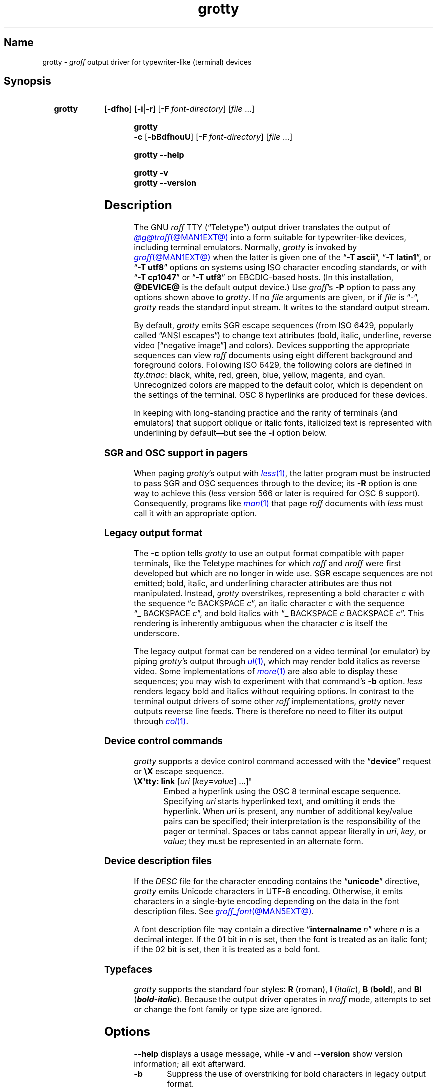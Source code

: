 .TH grotty @MAN1EXT@ "@MDATE@" "groff @VERSION@"
.SH Name
grotty \-
.I groff
output driver for typewriter-like (terminal) devices
.
.
.\" ====================================================================
.\" Legal Terms
.\" ====================================================================
.\"
.\" Copyright (C) 1989-2023 Free Software Foundation, Inc.
.\"
.\" Permission is granted to make and distribute verbatim copies of this
.\" manual provided the copyright notice and this permission notice are
.\" preserved on all copies.
.\"
.\" Permission is granted to copy and distribute modified versions of
.\" this manual under the conditions for verbatim copying, provided that
.\" the entire resulting derived work is distributed under the terms of
.\" a permission notice identical to this one.
.\"
.\" Permission is granted to copy and distribute translations of this
.\" manual into another language, under the above conditions for
.\" modified versions, except that this permission notice may be
.\" included in translations approved by the Free Software Foundation
.\" instead of in the original English.
.
.
.\" Save and disable compatibility mode (for, e.g., Solaris 10/11).
.do nr *groff_grotty_1_man_C \n[.cp]
.cp 0
.
.\" Define fallback for groff 1.23's MR macro if the system lacks it.
.nr do-fallback 0
.if !\n(.f           .nr do-fallback 1 \" mandoc
.if  \n(.g .if !d MR .nr do-fallback 1 \" older groff
.if !\n(.g           .nr do-fallback 1 \" non-groff *roff
.if \n[do-fallback]  \{\
.  de MR
.    ie \\n(.$=1 \
.      I \%\\$1
.    el \
.      IR \%\\$1 (\\$2)\\$3
.  .
.\}
.rr do-fallback
.
.
.\" ====================================================================
.SH Synopsis
.\" ====================================================================
.
.SY grotty
.RB [ \-dfho ]
.RB [ \-i \||\| \-r ]
.RB [ \-F\~\c
.IR font-directory ]
.RI [ file\~ .\|.\|.]
.YS
.
.
.SY "grotty \-c"
.RB [ \-bBdfhouU ]
.RB [ \-F\~\c
.IR font-directory ]
.RI [ file\~ .\|.\|.]
.YS
.
.
.SY grotty
.B \-\-help
.YS
.
.
.SY grotty
.B \-v
.
.SY grotty
.B \%\-\-version
.YS
.
.
.\" ====================================================================
.SH Description
.\" ====================================================================
.
The GNU
.I roff
TTY
(\[lq]Teletype\[rq])
output driver translates the output of
.MR @g@troff @MAN1EXT@
into a form suitable for typewriter-like devices,
including terminal emulators.
.
Normally,
.I grotty
is invoked by
.MR groff @MAN1EXT@
when the latter is given one of the
.RB \[lq] \-T\~ascii \[rq],
.RB \[lq] \-T\~latin1 \[rq],
or
.RB \[lq] \-T\~utf8 \[rq]
options on systems using ISO character encoding standards,
or with
.RB \[lq] \-T\~cp1047 \[rq]
or
.RB \[lq] \-T\~utf8 \[rq]
on EBCDIC-based hosts.
.
(In this installation,
.B @DEVICE@
is the default output device.)
.
Use
.IR groff 's
.B \-P
option to pass any options shown above to
.IR grotty .
.
If no
.I file
arguments are given,
or if
.I file
is \[lq]\-\[rq],
.I grotty
reads the standard input stream.
.
It writes to the standard output stream.
.
.
.P
By default,
.I grotty
emits SGR escape sequences
(from ISO\~6429,
popularly called \[lq]ANSI escapes\[rq])
to change text attributes
(bold,
italic,
underline,
reverse video
.\" ECMA-48, 2nd edition (1979) calls it "negative image".
[\[lq]negative image\[rq]]
and colors).
.
Devices supporting the appropriate sequences can view
.I roff
documents using eight different background and foreground colors.
.
Following ISO\~6429,
the following colors are defined in
.IR tty.tmac :
black,
white,
red,
green,
blue,
yellow,
magenta,
and cyan.
.
Unrecognized colors are mapped to the default color,
which is dependent on the settings of the terminal.
.
OSC\~8 hyperlinks are produced for these devices.
.
.
.P
In keeping with long-standing practice and the rarity of terminals
(and emulators)
that support oblique or italic fonts,
italicized text is represented with underlining by default\[em]but see
the
.B \-i
option below.
.
.
.\" ====================================================================
.SS "SGR and OSC support in pagers"
.\" ====================================================================
.
When paging
.IR grotty 's
output with
.MR less 1 ,
the latter program must be instructed to pass SGR and OSC sequences
through to the device;
its
.B \-R
option is one way to achieve this
.RI ( less
version 566 or later is required for OSC\~8 support).
.
Consequently,
programs like
.MR man 1
that page
.I roff
documents with
.I less
must call it with an appropriate option.
.
.
.\" ====================================================================
.SS "Legacy output format"
.\" ====================================================================
.
The
.B \-c
option tells
.I grotty
to use an output format compatible with paper terminals,
like the Teletype machines for which
.I roff
and
.I nroff
were first developed but which are no longer in wide use.
.
SGR escape sequences are not emitted;
bold,
italic,
and underlining character attributes are thus not manipulated.
.
Instead,
.I grotty
overstrikes,
representing a bold character
.I c
with the sequence
.RI \[lq] c\~\c
BACKSPACE\~\c
.IR c \[rq],
an italic character
.I c
with the sequence
.RB \[lq] _\~\c
BACKSPACE\~\c
.IR c \[rq],
and bold italics with
.RB \[lq] _\~\c
BACKSPACE\~\c
.I c
BACKSPACE\~\c
.IR c \[rq].
.
This rendering is inherently ambiguous when the character
.I c
is itself the underscore.
.
.
.P
The legacy output format can be rendered on a video terminal
(or emulator)
by piping
.IR grotty 's
output through
.MR ul 1 ,
.\" from bsdmainutils 11.1.2+b1 (on Debian Buster)
which may render bold italics as reverse video.
.
.\" 'more' from util-linux 2.33.1 (on Debian Buster) neither renders
.\" double-struck characters as bold nor supports -b, but does render
.\" SGR sequences (including color) with no flags required.
Some implementations of
.MR more 1
are also able to display these sequences;
you may wish to experiment with that command's
.B \-b
option.
.
.\" Version 487 of...
.I less
renders legacy bold and italics without requiring options.
.
In contrast to the terminal output drivers of some other
.I roff
implementations,
.I grotty
never outputs reverse line feeds.
.
There is therefore no need to filter its output through
.MR col 1 .
.
.
.\" ====================================================================
.SS "Device control commands"
.\" ====================================================================
.
.I grotty
supports a device control command accessed with the
.RB \%\[lq] device \[rq]
request or
.B \[rs]X
escape sequence.
.
.
.TP
.BR "\[rs]X\[aq]tty: link " [\c
.IR uri \~[ key\c
.BI = value\c
] \|.\|.\|.\|]\c
.B \[aq]
.
Embed a hyperlink using the OSC 8 terminal escape sequence.
.
Specifying
.I uri
starts hyperlinked text,
and omitting it ends the hyperlink.
.
When
.I uri
is present,
any number of additional key/value pairs can be specified;
their interpretation is the responsibility of the pager or terminal.
.
Spaces or tabs cannot appear literally in
.IR uri ,
.IR key ,
or
.IR value ;
they must be represented in an alternate form.
.
.
.\" ====================================================================
.SS "Device description files"
.\" ====================================================================
.
If the
.I DESC
file for the character encoding contains the
.RB \[lq] unicode \[rq]
directive,
.I grotty
emits Unicode characters in UTF-8 encoding.
.
Otherwise,
it emits characters in a single-byte encoding depending on the data in
the font description files.
.
See
.MR groff_font @MAN5EXT@ .
.
.
.P
A font description file may contain a directive
.RB \[lq] internalname\~\c
.IR n \[rq]
where
.I n
is a decimal integer.
.
If the 01 bit in
.I n
is set,
then the font is treated as an italic font;
if the 02 bit is set,
then it is treated as a bold font.
.
.\" The following seems to say nothing that is not true of font
.\" description files in general; if so, it belongs in groff_font(5).
.\"The code field in the font description field gives the code which is
.\"used to output the character.
.\".
.\"This code can also be used in the
.\".I groff
.\".B \[rs]N
.\"escape sequence in a document.
.
.
.\" ====================================================================
.SS Typefaces
.\" ====================================================================
.
.I grotty
supports the standard four styles:
.B R
(roman),
.B I
.RI ( italic ),
.B B
.RB ( bold ),
and
.B BI
(\f[BI]bold-italic\f[]).
.
Because the output driver operates in
.I nroff
mode,
attempts to set or change the font family or type size are ignored.
.
.
.
.\" ====================================================================
.SH Options
.\" ====================================================================
.
.B \-\-help
displays a usage message,
while
.B \-v
and
.B \%\-\-version
show version information;
all exit afterward.
.
.
.TP 8n \" "-F dir" + 2n
.B \-b
Suppress the use of overstriking for bold characters in legacy output
format.
.
.
.TP
.B \-B
Use only overstriking for bold-italic characters in legacy output
format.
.
.
.TP
.B \-c
Use
.IR grotty 's
legacy output format
(see subsection \[lq]Legacy output format\[rq] above).
.
SGR and OSC escape sequences are not emitted.
.
.
.TP
.B \-d
Ignore all
.B \[rs]D
drawing escape sequences in the input.
.
By default,
.I grotty
renders
.BR \[rs]D\[aq]l \|.\|.\|.\& \[aq]
escape sequences that have at least one zero argument
(and so are either horizontal or vertical)
using Unicode box drawing characters
(for the
.B utf8
device)
or the
.BR \- ,
.BR | ,
and
.B +
characters
(for all other devices).
.
.I grotty
handles
.BR \[rs]D\[aq]p \|.\|.\|.\& \[aq]
escape sequences that consist entirely of horizontal and vertical
lines similarly.
.
.
.TP
.B \-f
Emit a form feed at the end of each page having no output on its last
line.
.
.
.TP
.BI \-F\~ dir
Prepend directory
.RI dir /dev name
to the search path for font and device description files;
.I name
describes the output device's character encoding,
one of
.BR ascii ,
.BR latin1 ,
.BR utf8 ,
or
.BR cp1047 .
.
.
.TP
.B \-h
Use literal horizontal tab characters in the output.
.
Tabs are assumed to be set every 8 columns.
.
.
.TP
.B \-i
Render oblique-styled fonts
.RB ( I
and
.BR BI )
with the SGR attribute for italic text
rather than underlined text.
.
Many terminals don't support this attribute;
however,
.MR xterm 1 ,
since patch\~#314 (2014-12-28),
does.
.
Ignored if
.B \-c
is also specified.
.
.
.TP
.B \-o
Suppress overstriking
(other than for bold and/or underlined characters when the legacy output
format is in use).
.
.
.TP
.B \-r
Render oblique-styled fonts
.RB ( I
and
.BR BI )
with the SGR attribute for reverse video text
rather than underlined text.
.
Ignored if
.B \-c
or
.B \-i
is also specified.
.
.
.TP
.B \-u
Suppress the use of underlining for italic characters in legacy output
format.
.
.
.TP
.B \-U
Use only underlining for bold-italic characters in legacy output format.
.
.
.\" ====================================================================
.SH Environment
.\" ====================================================================
.
.TP
.I GROFF_FONT_PATH
A list of directories in which to seek the selected output device's
directory of device and font description files.
.
See
.MR @g@troff @MAN1EXT@
and
.MR groff_font @MAN5EXT@ .
.
.
.TP
.I GROFF_NO_SGR
If set,
.IR grotty 's
legacy output format is used just as if the
.B \-c
option were specified;
see subsection \[lq]Legacy output format\[rq] above.
.
.
.br
.ne 3v \" Keep section heading and paragraph tag together.
.\" ====================================================================
.SH Files
.\" ====================================================================
.
.TP
.I @FONTDIR@/\:\%devascii/\:DESC
describes the
.B ascii
output device.
.
.
.TP
.IR @FONTDIR@/\:\%devascii/ F
describes the font known
.RI as\~ F
on device
.BR ascii .
.
.
.TP
.I @FONTDIR@/\:\%devcp1047/\:DESC
describes the
.B cp1047
output device.
.
.
.TP
.IR @FONTDIR@/\:\%devcp1047/ F
describes the font known
.RI as\~ F
on device
.BR cp1047 .
.
.
.TP
.I @FONTDIR@/\:\%devlatin1/\:DESC
describes the
.B latin1
output device.
.
.
.TP
.IR @FONTDIR@/\:\%devlatin1/ F
describes the font known
.RI as\~ F
on device
.BR latin1 .
.
.
.TP
.I @FONTDIR@/\:\%devutf8/\:DESC
describes the
.B utf8
output device.
.
.
.TP
.IR @FONTDIR@/\:\%devutf8/ F
describes the font known
.RI as\~ F
on device
.BR utf8 .
.
.
.TP
.I @MACRODIR@/\:tty\:.tmac
defines macros for use with the
.BR ascii ,
.BR cp1047 ,
.BR latin1 ,
and
.B utf8
output devices.
.
It is automatically loaded by
.I troffrc
when any of those output devices is selected.
.
.
.TP
.I @MACRODIR@/\:tty\-char\:.tmac
defines fallback characters for use with
.I grotty.
.
See
.MR nroff @MAN1EXT@ .
.
.
.\" XXX: The following no longer seems to be true; an inspection of the
.\" font/*/dev*.am files suggests no evidence of it, at any rate.
.\".P
.\"Note that on EBCDIC hosts,
.\"only files for the
.\".B cp1047
.\"device are installed.
.
.
.\" ====================================================================
.SH Limitations
.\" ====================================================================
.
.I grotty
is intended only for simple documents.
.
.
.IP \[bu] 3n
There is no support for fractional horizontal or vertical motions.
.
.
.IP \[bu]
.I roff
.B \[rs]D
escape sequences producing anything other than horizontal and vertical
lines are not supported.
.
.
.IP \[bu]
Color handling differs from other output drivers.
.
The
.I groff
requests and escape sequences that set the stroke and fill colors
instead set the foreground and background character cell colors,
respectively.
.
.
.P
The
.B \[rs]l
and
.B \[rs]L
escape sequences on one hand,
and the
.B \[rs]D\[aq]l\[aq]
line-drawing escape sequences on the other,
make different compromises due to the first two factors.
.
Specifically,
(1)
.B \[rs]l
draws horizontal lines with underscore characters;
.B \[rs]D\[aq]l\[aq]
uses ACS or Unicode line-drawing characters if possible,
and hyphen-minus signs if not.
.
(2)
.B \[rs]D\[aq]l\[aq]
draws vertical lines an extra character cell high,
and horizontal lines an extra cell to the right.
.
.I grotty
does this to detect intersecting lines so that it can replace them with
glyphs of appropriate appearance
(like \[lq]+\[rq]).
.
Observe the difference below.
.
.
.P
The input
.
.
.P
.RS
.EX
Hello,\[rs]L\[aq]1v\[aq]
world.\[rs]l\[aq]1n\[aq]
\&.sp 2v
Hello,\[rs]D\[aq]l 0 1v\[aq]
world.\[rs]D\[aq]l 1n 0\[aq]
\&.pl \[rs]n(nlu \[rs]" truncate page for convenience
.EE
.RE
.
.
.P
rendered with
.RB \[lq] "nroff \-T ascii" \[rq]
produces the following output.
.
.
.P
.RS
.EX
Hello,
      | world._
\&
Hello,|
      |world.\-\-
.EE
.RE
.
.
.br
.ne 6v
.\" ====================================================================
.SH Examples
.\" ====================================================================
.
The following
.I groff
document exercises several features for which output device support
varies:
(1)\~bold style;
(2)\~italic (underline) style;
(3)\~bold-italic style;
(4)\~character composition by overstriking (\[lq]co\[:o]perate\[rq]);
(5)\~foreground color;
(6)\~background color;
and
(7)\~horizontal and vertical line drawing.
.
.
.P
.RS
.EX
You might see \ef[B]bold\ef[] and \ef[I]italic\ef[].
Some people see \ef[BI]both\ef[].
If the output device does (not) co\ez\e[ad]operate,
you might see \em[red]red\em[].
Black on cyan can have a \eM[cyan]\em[black]prominent\em[]\eM[]
\eD\[aq]l 1i 0\[aq]\eD\[aq]l 0 2i\[aq]\eD\[aq]l 1i 0\[aq] look.
\&.\e" If in nroff mode, end page now.
\&.if n .pl \en[nl]u
.EE
.RE
.
.
.P
Given the foregoing input,
compare and contrast the output of the following.
.
.
.P
.RS
.EX
$ \c
.B groff \-T ascii \c
.I file
$ \c
.B groff \-T utf8 \-P \-i \c
.I file
$ \c
.B groff \-T utf8 \-P \-c \c
.I file \c
.B | ul
.EE
.RE
.
.
.\" ====================================================================
.SH "See also"
.\" ====================================================================
.
.UR http://\:www\:.ecma\-international\:.org/\:publications/\:files/\:\
ECMA\-ST/\:\%Ecma\-048\:.pdf
\[lq]Control Functions for Coded Character Sets\[rq]
(ECMA-48)
5th\~edition,
\%Ecma International,
June 1991.
.UE
.
A gratis version of ISO\~6429,
this document includes a normative description of SGR escape sequences.
.
.
.P
.UR https://\:gist\:.github\:.com/\:egmontkob/\:\
eb114294\:efbcd5ad\:b1944c9f\:3cb5feda
\[lq]Hyperlinks in Terminal Emulators\[rq]
.UE ,
Egmont Koblinger.
.
.
.P
.MR groff @MAN1EXT@ ,
.MR @g@troff @MAN1EXT@ ,
.MR groff_out @MAN5EXT@ ,
.MR groff_font @MAN5EXT@ ,
.MR groff_char @MAN7EXT@ ,
.MR ul 1 ,
.MR more 1 ,
.MR less 1 ,
.MR man 1
.
.
.\" Restore compatibility mode (for, e.g., Solaris 10/11).
.cp \n[*groff_grotty_1_man_C]
.do rr *groff_grotty_1_man_C
.
.
.\" Local Variables:
.\" fill-column: 72
.\" mode: nroff
.\" End:
.\" vim: set filetype=groff textwidth=72:
